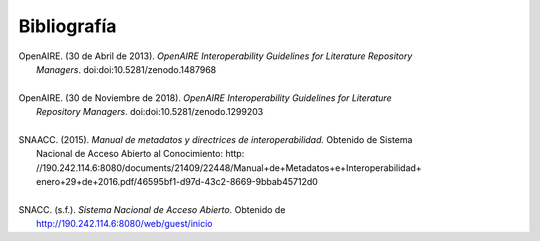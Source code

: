 .. _bibliografia:

Bibliografía
============
| OpenAIRE. (30 de Abril de 2013). *OpenAIRE Interoperability Guidelines for Literature Repository*
|		*Managers*. doi:doi:10.5281/zenodo.1487968 
|
| OpenAIRE. (30 de Noviembre de 2018). *OpenAIRE Interoperability Guidelines for Literature* 
|		*Repository Managers*. doi:doi:10.5281/zenodo.1299203
|
| SNAACC. (2015). *Manual de metadatos y directrices de interoperabilidad.* Obtenido de Sistema 
|		Nacional de Acceso Abierto al Conocimiento: http: //190.242.114.6:8080/documents/21409/22448/Manual+de+Metadatos+e+Interoperabilidad+
|		enero+29+de+2016.pdf/46595bf1-d97d-43c2-8669-9bbab45712d0 
|
| SNACC. (s.f.). *Sistema Nacional de Acceso Abierto.* Obtenido de 
|		http://190.242.114.6:8080/web/guest/inicio 